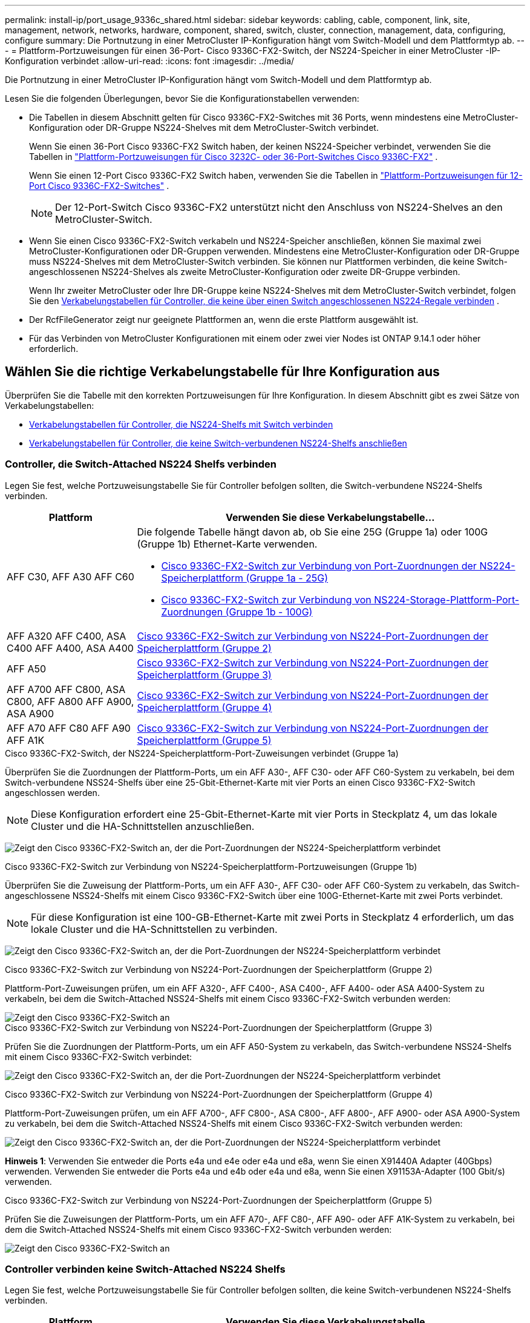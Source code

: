 ---
permalink: install-ip/port_usage_9336c_shared.html 
sidebar: sidebar 
keywords: cabling, cable, component, link, site, management, network, networks, hardware, component, shared, switch, cluster, connection, management, data, configuring, configure 
summary: Die Portnutzung in einer MetroCluster IP-Konfiguration hängt vom Switch-Modell und dem Plattformtyp ab. 
---
= Plattform-Portzuweisungen für einen 36-Port- Cisco 9336C-FX2-Switch, der NS224-Speicher in einer MetroCluster -IP-Konfiguration verbindet
:allow-uri-read: 
:icons: font
:imagesdir: ../media/


[role="lead"]
Die Portnutzung in einer MetroCluster IP-Konfiguration hängt vom Switch-Modell und dem Plattformtyp ab.

Lesen Sie die folgenden Überlegungen, bevor Sie die Konfigurationstabellen verwenden:

* Die Tabellen in diesem Abschnitt gelten für Cisco 9336C-FX2-Switches mit 36 Ports, wenn mindestens eine MetroCluster-Konfiguration oder DR-Gruppe NS224-Shelves mit dem MetroCluster-Switch verbindet.
+
Wenn Sie einen 36-Port Cisco 9336C-FX2 Switch haben, der keinen NS224-Speicher verbindet, verwenden Sie die Tabellen in link:port_usage_3232c_9336c.html["Plattform-Portzuweisungen für Cisco 3232C- oder 36-Port-Switches Cisco 9336C-FX2"] .

+
Wenn Sie einen 12-Port Cisco 9336C-FX2 Switch haben, verwenden Sie die Tabellen in link:port-usage-9336c-fx-2-12-port.html["Plattform-Portzuweisungen für 12-Port Cisco 9336C-FX2-Switches"] .

+

NOTE: Der 12-Port-Switch Cisco 9336C-FX2 unterstützt nicht den Anschluss von NS224-Shelves an den MetroCluster-Switch.

* Wenn Sie einen Cisco 9336C-FX2-Switch verkabeln und NS224-Speicher anschließen, können Sie maximal zwei MetroCluster-Konfigurationen oder DR-Gruppen verwenden. Mindestens eine MetroCluster-Konfiguration oder DR-Gruppe muss NS224-Shelves mit dem MetroCluster-Switch verbinden. Sie können nur Plattformen verbinden, die keine Switch-angeschlossenen NS224-Shelves als zweite MetroCluster-Konfiguration oder zweite DR-Gruppe verbinden.
+
Wenn Ihr zweiter MetroCluster oder Ihre DR-Gruppe keine NS224-Shelves mit dem MetroCluster-Switch verbindet, folgen Sie den <<tables_not_connecting_ns224,Verkabelungstabellen für Controller, die keine über einen Switch angeschlossenen NS224-Regale verbinden>> .

* Der RcfFileGenerator zeigt nur geeignete Plattformen an, wenn die erste Plattform ausgewählt ist.
* Für das Verbinden von MetroCluster Konfigurationen mit einem oder zwei vier Nodes ist ONTAP 9.14.1 oder höher erforderlich.




== Wählen Sie die richtige Verkabelungstabelle für Ihre Konfiguration aus

Überprüfen Sie die Tabelle mit den korrekten Portzuweisungen für Ihre Konfiguration. In diesem Abschnitt gibt es zwei Sätze von Verkabelungstabellen:

* <<tables_connecting_ns224,Verkabelungstabellen für Controller, die NS224-Shelfs mit Switch verbinden>>
* <<tables_not_connecting_ns224,Verkabelungstabellen für Controller, die keine Switch-verbundenen NS224-Shelfs anschließen>>




=== Controller, die Switch-Attached NS224 Shelfs verbinden

Legen Sie fest, welche Portzuweisungstabelle Sie für Controller befolgen sollten, die Switch-verbundene NS224-Shelfs verbinden.

[cols="25,75"]
|===
| Plattform | Verwenden Sie diese Verkabelungstabelle... 


| AFF C30, AFF A30 AFF C60  a| 
Die folgende Tabelle hängt davon ab, ob Sie eine 25G (Gruppe 1a) oder 100G (Gruppe 1b) Ethernet-Karte verwenden.

* <<table_1a_cisco_9336c_fx2,Cisco 9336C-FX2-Switch zur Verbindung von Port-Zuordnungen der NS224-Speicherplattform (Gruppe 1a - 25G)>>
* <<table_1b_cisco_9336c_fx2,Cisco 9336C-FX2-Switch zur Verbindung von NS224-Storage-Plattform-Port-Zuordnungen (Gruppe 1b - 100G)>>




| AFF A320 AFF C400, ASA C400 AFF A400, ASA A400 | <<table_2_cisco_9336c_fx2,Cisco 9336C-FX2-Switch zur Verbindung von NS224-Port-Zuordnungen der Speicherplattform (Gruppe 2)>> 


| AFF A50 | <<table_3_cisco_9336c_fx2,Cisco 9336C-FX2-Switch zur Verbindung von NS224-Port-Zuordnungen der Speicherplattform (Gruppe 3)>> 


| AFF A700 AFF C800, ASA C800, AFF A800 AFF A900, ASA A900 | <<table_4_cisco_9336c_fx2,Cisco 9336C-FX2-Switch zur Verbindung von NS224-Port-Zuordnungen der Speicherplattform (Gruppe 4)>> 


| AFF A70 AFF C80 AFF A90 AFF A1K | <<table_5_cisco_9336c_fx2,Cisco 9336C-FX2-Switch zur Verbindung von NS224-Port-Zuordnungen der Speicherplattform (Gruppe 5)>> 
|===
.Cisco 9336C-FX2-Switch, der NS224-Speicherplattform-Port-Zuweisungen verbindet (Gruppe 1a)
Überprüfen Sie die Zuordnungen der Plattform-Ports, um ein AFF A30-, AFF C30- oder AFF C60-System zu verkabeln, bei dem Switch-verbundene NSS24-Shelfs über eine 25-Gbit-Ethernet-Karte mit vier Ports an einen Cisco 9336C-FX2-Switch angeschlossen werden.


NOTE: Diese Konfiguration erfordert eine 25-Gbit-Ethernet-Karte mit vier Ports in Steckplatz 4, um das lokale Cluster und die HA-Schnittstellen anzuschließen.

image:../media/mccip-cabling-greeley-connecting-a30-c30-fas50-c60-25G.png["Zeigt den Cisco 9336C-FX2-Switch an, der die Port-Zuordnungen der NS224-Speicherplattform verbindet"]

.Cisco 9336C-FX2-Switch zur Verbindung von NS224-Speicherplattform-Portzuweisungen (Gruppe 1b)
Überprüfen Sie die Zuweisung der Plattform-Ports, um ein AFF A30-, AFF C30- oder AFF C60-System zu verkabeln, das Switch-angeschlossene NSS24-Shelfs mit einem Cisco 9336C-FX2-Switch über eine 100G-Ethernet-Karte mit zwei Ports verbindet.


NOTE: Für diese Konfiguration ist eine 100-GB-Ethernet-Karte mit zwei Ports in Steckplatz 4 erforderlich, um das lokale Cluster und die HA-Schnittstellen zu verbinden.

image:../media/mccip-cabling-greeley-connecting-a30-c30-fas50-c60-100G.png["Zeigt den Cisco 9336C-FX2-Switch an, der die Port-Zuordnungen der NS224-Speicherplattform verbindet"]

.Cisco 9336C-FX2-Switch zur Verbindung von NS224-Port-Zuordnungen der Speicherplattform (Gruppe 2)
Plattform-Port-Zuweisungen prüfen, um ein AFF A320-, AFF C400-, ASA C400-, AFF A400- oder ASA A400-System zu verkabeln, bei dem die Switch-Attached NSS24-Shelfs mit einem Cisco 9336C-FX2-Switch verbunden werden:

image::../media/mcc_ip_cabling_a320_c400_a400_to_cisco_9336c_shared_switch.png[Zeigt den Cisco 9336C-FX2-Switch an, der die Port-Zuordnungen der NS224-Speicherplattform verbindet]

.Cisco 9336C-FX2-Switch zur Verbindung von NS224-Port-Zuordnungen der Speicherplattform (Gruppe 3)
Prüfen Sie die Zuordnungen der Plattform-Ports, um ein AFF A50-System zu verkabeln, das Switch-verbundene NSS24-Shelfs mit einem Cisco 9336C-FX2-Switch verbindet:

image:../media/mccip-cabling-greeley-connecting-a50-updated.png["Zeigt den Cisco 9336C-FX2-Switch an, der die Port-Zuordnungen der NS224-Speicherplattform verbindet"]

.Cisco 9336C-FX2-Switch zur Verbindung von NS224-Port-Zuordnungen der Speicherplattform (Gruppe 4)
Plattform-Port-Zuweisungen prüfen, um ein AFF A700-, AFF C800-, ASA C800-, AFF A800-, AFF A900- oder ASA A900-System zu verkabeln, bei dem die Switch-Attached NSS24-Shelfs mit einem Cisco 9336C-FX2-Switch verbunden werden:

image:../media/mcc_ip_cabling_a700_c800_a800_a900_to_cisco_9336c_shared_switch.png["Zeigt den Cisco 9336C-FX2-Switch an, der die Port-Zuordnungen der NS224-Speicherplattform verbindet"]

*Hinweis 1*: Verwenden Sie entweder die Ports e4a und e4e oder e4a und e8a, wenn Sie einen X91440A Adapter (40Gbps) verwenden. Verwenden Sie entweder die Ports e4a und e4b oder e4a und e8a, wenn Sie einen X91153A-Adapter (100 Gbit/s) verwenden.

.Cisco 9336C-FX2-Switch zur Verbindung von NS224-Port-Zuordnungen der Speicherplattform (Gruppe 5)
Prüfen Sie die Zuweisungen der Plattform-Ports, um ein AFF A70-, AFF C80-, AFF A90- oder AFF A1K-System zu verkabeln, bei dem die Switch-Attached NSS24-Shelfs mit einem Cisco 9336C-FX2-Switch verbunden werden:

image::../media/mccip-cabling-greeley-connecting-a70-c80-a-90-fas90-a1k.png[Zeigt den Cisco 9336C-FX2-Switch an, der die Port-Zuordnungen der NS224-Speicherplattform verbindet]



=== Controller verbinden keine Switch-Attached NS224 Shelfs

Legen Sie fest, welche Portzuweisungstabelle Sie für Controller befolgen sollten, die keine Switch-verbundenen NS224-Shelfs verbinden.

[cols="25,75"]
|===
| Plattform | Verwenden Sie diese Verkabelungstabelle... 


| AFF A150, ASA A150 FAS2750, AFF A220 | <<table_6_cisco_9336c_fx2,Cisco 9336C-FX2-Switch verbindet NS224-Speicherplattform-Port-Zuweisungen nicht (Gruppe 6)>> 


| AFF A20 | <<table_7_cisco_9336c_fx2,Cisco 9336C-FX2-Switch verbindet NS224-Speicherplattform-Port-Zuweisungen nicht (Gruppe 7)>> 


| FAS500f AFF C250, ASA C250 AFF A250, ASA A250 | <<table_8_cisco_9336c_fx2,Cisco 9336C-FX2-Switch verbindet NS224-Speicherplattform-Port-Zuweisungen nicht (Gruppe 8)>> 


| AFF C30, AFF A30 FAS50 AFF C60  a| 
Die folgende Tabelle hängt davon ab, ob Sie eine 25G (Gruppe 9a) oder 100G (Gruppe 9b) Ethernet-Karte verwenden.

* <<table_9a_cisco_9336c_fx2,Cisco 9336C-FX2-Switch verbindet NS224-Speicherplattform-Port-Zuweisungen nicht (Gruppe 9a)>>
* <<table_9b_cisco_9336c_fx2,Cisco 9336C-FX2-Switch verbindet NS224-Speicherplattform-Port-Zuweisungen nicht (Gruppe 9b)>>




| FAS8200, AFF A300 | <<table_10_cisco_9336c_fx2,Cisco 9336C-FX2-Switch verbindet NS224-Speicherplattform-Port-Zuweisungen nicht (Gruppe 10)>> 


| AFF A320 FAS8300, AFF C400, ASA C400, FAS8700 AFF A400, ASA A400 | <<table_11_cisco_9336c_fx2,Cisco 9336C-FX2-Switch verbindet NS224-Speicherplattform-Port-Zuweisungen nicht (Gruppe 11)>> 


| AFF A50 | <<table_12_cisco_9336c_fx2,Cisco 9336C-FX2-Switch verbindet NS224-Speicherplattform-Port-Zuweisungen nicht (Gruppe 12)>> 


| FAS9000, AFF A700 AFF C800, ASA C800, AFF A800, ASA A800 FAS9500, AFF A900, ASA A900 | <<table_13_cisco_9336c_fx2,Cisco 9336C-FX2-Switch verbindet NS224-Speicherplattform-Port-Zuweisungen nicht (Gruppe 13)>> 


| FAS70, AFF A70 AFF C80 FAS90, AFF A90 AFF A1K | <<table_14_cisco_9336c_fx2,Cisco 9336C-FX2-Switch verbindet NS224-Speicherplattform-Port-Zuweisungen nicht (Gruppe 14)>> 
|===
.Cisco 9336C-FX2-Switch verbindet NS224-Speicherplattform-Port-Zuweisungen nicht (Gruppe 6)
Plattform-Port-Zuweisungen prüfen, um ein AFF A150-, ASA A150-, FAS2750- oder AFF A220-System zu verkabeln, bei dem keine Switch-Attached NSS24-Shelfs mit einem Cisco 9336C-FX2-Switch verbunden sind:

image::../media/mcc-ip-cabling-a-aff-a150-asa-a150-fas2750-aff-a220-to-a-cisco-9336c-shared-switch.png[Zeigt den Cisco 9336C-FX2-Switch an, der keine NS224-Port-Zuordnungen der Speicherplattform verbindet]

.Cisco 9336C-FX2-Switch verbindet NS224-Speicherplattform-Port-Zuweisungen nicht (Gruppe 7)
Prüfen Sie die Zuordnungen der Plattform-Ports, um ein AFF A20-System zu verkabeln, bei dem keine Switch-angeschlossenen NSS24-Shelfs mit einem Cisco 9336C-FX2-Switch verbunden sind:

image:../media/mcc-ip-aff-a20-to-a-cisco-9336c-shared-switch-not-connecting.png["Zeigt den Cisco 9336C-FX2-Switch an, der keine NS224-Port-Zuordnungen der Speicherplattform verbindet"]

.Cisco 9336C-FX2-Switch verbindet NS224-Speicherplattform-Port-Zuweisungen nicht (Gruppe 8)
Plattform-Port-Zuweisungen prüfen, um ein FAS500f-, AFF C250-, ASA C250-, AFF A250- oder ASA A250-System zu verkabeln, bei dem keine Switch-Attached NSS24-Shelfs mit einem Cisco 9336C-FX2-Switch verbunden sind:

image::../media/mcc-ip-cabling-c250-asa-c250-a250-asa-a250-to-cisco-9336c-shared-switch.png[Zeigt den Cisco 9336C-FX2-Switch an, der keine NS224-Port-Zuordnungen der Speicherplattform verbindet]

.Cisco 9336C-FX2-Switch verbindet NS224-Speicherplattform-Port-Zuweisungen nicht (Gruppe 9a)
Prüfen Sie die Zuordnungen der Plattform-Ports, um ein AFF A30-, AFF C30-, AFF C60- oder FAS50-System zu verkabeln, bei dem keine Switch-Attached NSS24-Shelfs über eine 25-Gbit-Ethernet-Karte mit vier Ports an einen Cisco 9336C-FX2-Switch angeschlossen sind.


NOTE: Diese Konfiguration erfordert eine 25-Gbit-Ethernet-Karte mit vier Ports in Steckplatz 4, um das lokale Cluster und die HA-Schnittstellen anzuschließen.

image:../media/mccip-cabling-greeley-not-connecting-a30-c30-fas50-c60-25G.png["Zeigt den Cisco 9336C-FX2-Switch an, der keine NS224-Port-Zuordnungen der Speicherplattform verbindet"]

.Cisco 9336C-FX2-Switch verbindet NS224-Speicherplattform-Port-Zuweisungen nicht (Gruppe 9b)
Prüfen Sie die Zuweisung der Plattform-Ports, um ein AFF A30-, AFF C30-, AFF C60- oder FAS50-System zu verkabeln, bei dem keine Switch-Attached NSS24-Shelfs über eine 100-GB-Ethernet-Karte mit zwei Ports an einen Cisco 9336C-FX2-Switch angeschlossen sind.


NOTE: Für diese Konfiguration ist eine 100-GB-Ethernet-Karte mit zwei Ports in Steckplatz 4 erforderlich, um das lokale Cluster und die HA-Schnittstellen zu verbinden.

image:../media/mccip-cabling-greeley-not-connecting-a30-c30-fas50-c60-100G.png["Zeigt den Cisco 9336C-FX2-Switch an, der die Port-Zuordnungen der NS224-Speicherplattform verbindet"]

.Cisco 9336C-FX2-Switch verbindet NS224-Speicherplattform-Port-Zuweisungen nicht (Gruppe 10)
Plattform-Port-Zuordnungen prüfen, um ein FAS8200- oder AFF A300-System zu verkabeln, bei dem keine Switch-Attached NSS24-Shelfs mit einem Cisco 9336C-FX2-Switch verbunden sind:

image::../media/mcc-ip-cabling-fas8200-affa300-to-cisco-9336c-shared-switch.png[Zeigt den Cisco 9336C-FX2-Switch an, der die Port-Zuordnungen der NS224-Speicherplattform verbindet]

.Cisco 9336C-FX2-Switch verbindet NS224-Speicherplattform-Port-Zuweisungen nicht (Gruppe 11)
Plattform-Port-Zuweisungen prüfen, um ein AFF A320-, FAS8300-, AFF C400-, ASA C400-, FAS8700-, AFF A400- oder ASA A400-System zu verkabeln, bei dem keine Switch-Attached NSS24-Shelfs mit einem Cisco 9336C-FX2-Switch verbunden sind:

image::../media/mcc_ip_cabling_a320_fas8300_a400_fas8700_to_a_cisco_9336c_shared_switch.png[Zeigt den Cisco 9336C-FX2-Switch an, der keine NS224-Port-Zuordnungen der Speicherplattform verbindet]

.Cisco 9336C-FX2-Switch verbindet NS224-Speicherplattform-Port-Zuweisungen nicht (Gruppe 12)
Prüfen Sie die Zuweisungen der Plattform-Ports, um ein AFF A50-System zu verkabeln, bei dem keine Switch-Attached NSS24-Shelfs mit einem Cisco 9336C-FX2-Switch verbunden sind.

image::../media/mcc-ip-cabling-aff-a50-cisco-9336c-shared-switch-not-connecting.png[Zeigt den Cisco 9336C-FX2-Switch an, der keine NS224-Port-Zuordnungen der Speicherplattform verbindet]

.Cisco 9336C-FX2-Switch verbindet NS224-Speicherplattform-Port-Zuweisungen nicht (Gruppe 13)
Plattform-Port-Zuordnungen prüfen, um ein FAS9000, AFF A700, AFF C800, ASA C800, AFF A800, ASA A800, FAS9500, AFF A900 oder ASA A900 System zu verkabeln, bei dem keine Switch-Attached NSS24-Shelfs mit einem Cisco 9336C-FX2 Switch verbunden sind:

image::../media/mcc_ip_cabling_a700_a800_fas9000_fas9500_to_cisco_9336c_shared_switch.png[Zeigt den Cisco 9336C-FX2-Switch an, der keine NS224-Port-Zuordnungen der Speicherplattform verbindet]

*Hinweis 1*: Verwenden Sie entweder die Ports e4a und e4e oder e4a und e8a, wenn Sie einen X91440A Adapter (40Gbps) verwenden. Verwenden Sie entweder die Ports e4a und e4b oder e4a und e8a, wenn Sie einen X91153A-Adapter (100 Gbit/s) verwenden.

.Cisco 9336C-FX2-Switch verbindet NS224-Speicherplattform-Port-Zuweisungen nicht (Gruppe 14)
Prüfen Sie die Plattform-Port-Zuweisungen, um ein AFF A70-, FAS70-, AFF C80-, FAS90-, AFF A90- oder AFF A1K-System zu verkabeln, bei dem keine Switch-Attached NSS24-Shelfs mit einem Cisco 9336C-FX2 Switch verbunden sind:

image::../media/mccip-cabling-greeley-not-connecting-a70-c80-a-90-fas90-a1k.png[Zeigt den Cisco 9336C-FX2-Switch an, der keine NS224-Port-Zuordnungen der Speicherplattform verbindet]
